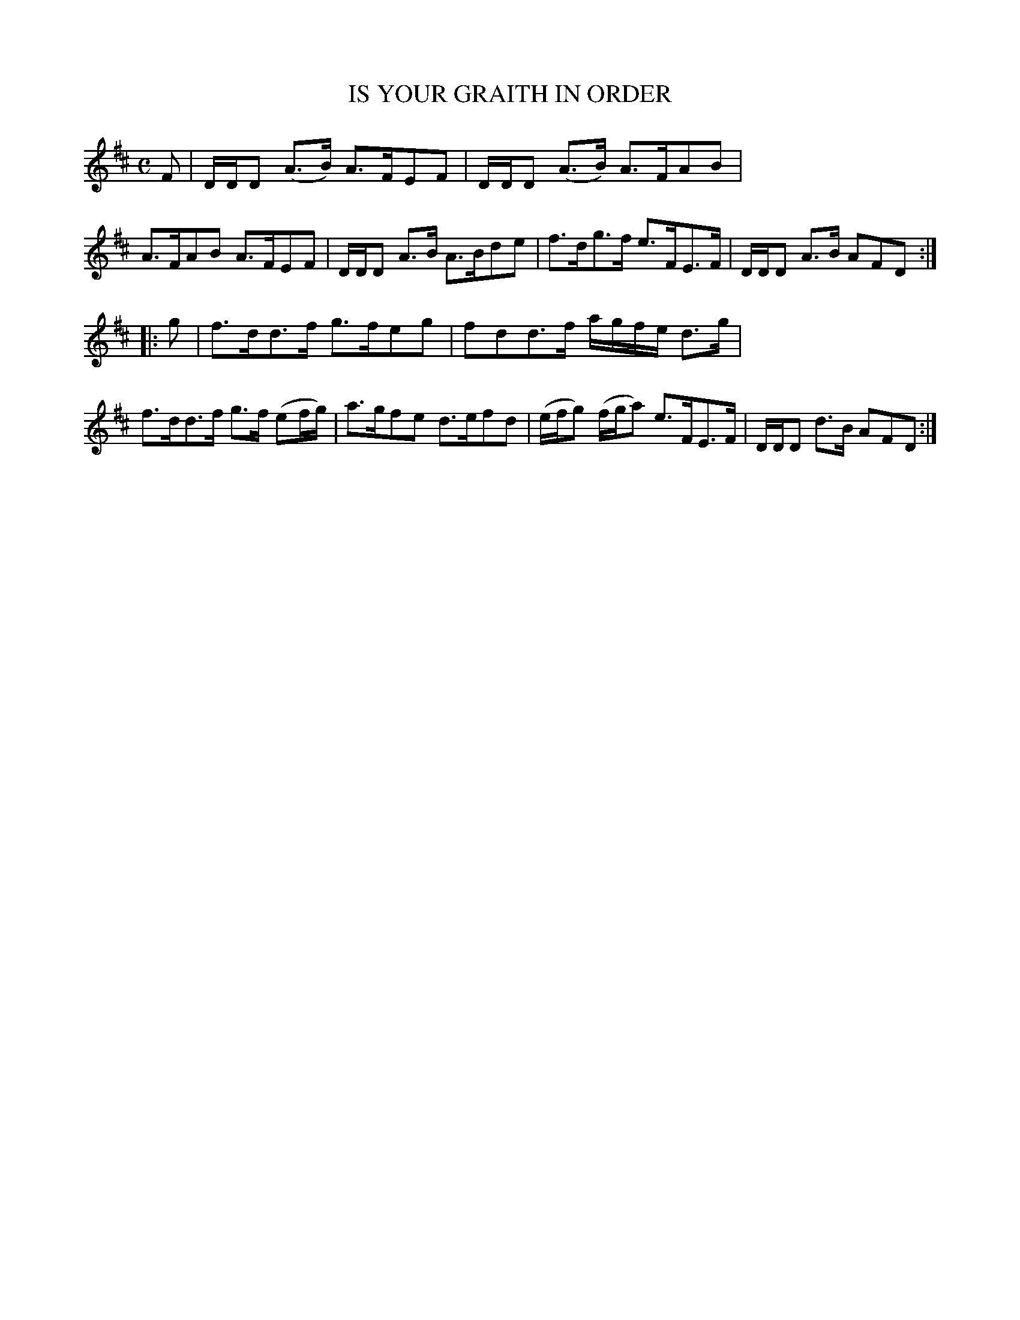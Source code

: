 X: 20493
T: IS YOUR GRAITH IN ORDER
R: Strathspey.
%R: strathspey
B: W. Hamilton "Universal Tune-Book" Vol. 2 Glasgow 1846 p.49 #3
S: http://s3-eu-west-1.amazonaws.com/itma.dl.printmaterial/book_pdfs/hamiltonvol2web.pdf
Z: 2016 John Chambers <jc:trillian.mit.edu>
N: Both strains are 6 bars long.
M: C
L: 1/8
K: D
%%stretchstaff 0
% - - - - - - - - - - - - - - - - - - - - - - - - -
F |\
D/D/D (A>B) A>FEF | D/D/D (A>B) A>FAB |\
A>FAB A>FEF | D/D/D A>B A>Bde |\
f>dg>f e>FE>F | D/D/D A>B AFD :|
|: g |\
f>dd>f g>feg | fdd>f a/g/f/e/ d>g |\
f>dd>f g>f (ef/g/) | a>gfe d>efd |\
(e/f/g) (f/g/a) e>FE>F | D/D/D d>B AFD :|
% - - - - - - - - - - - - - - - - - - - - - - - - -
